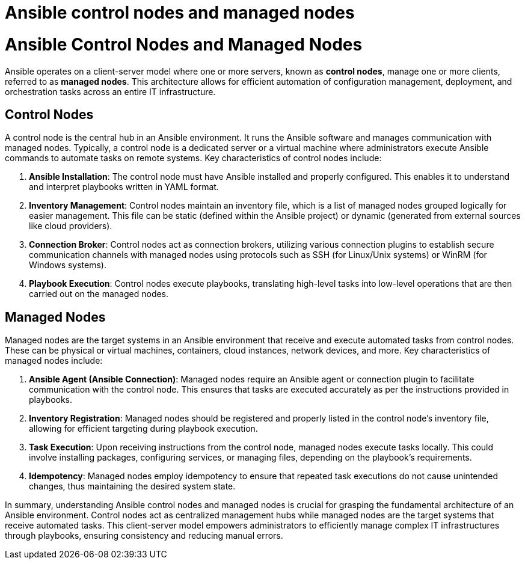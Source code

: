 #  Ansible control nodes and managed nodes

= Ansible Control Nodes and Managed Nodes

Ansible operates on a client-server model where one or more servers, known as **control nodes**, manage one or more clients, referred to as **managed nodes**. This architecture allows for efficient automation of configuration management, deployment, and orchestration tasks across an entire IT infrastructure.

## Control Nodes

A control node is the central hub in an Ansible environment. It runs the Ansible software and manages communication with managed nodes. Typically, a control node is a dedicated server or a virtual machine where administrators execute Ansible commands to automate tasks on remote systems. Key characteristics of control nodes include:

1. **Ansible Installation**: The control node must have Ansible installed and properly configured. This enables it to understand and interpret playbooks written in YAML format.
2. **Inventory Management**: Control nodes maintain an inventory file, which is a list of managed nodes grouped logically for easier management. This file can be static (defined within the Ansible project) or dynamic (generated from external sources like cloud providers).
3. **Connection Broker**: Control nodes act as connection brokers, utilizing various connection plugins to establish secure communication channels with managed nodes using protocols such as SSH (for Linux/Unix systems) or WinRM (for Windows systems).
4. **Playbook Execution**: Control nodes execute playbooks, translating high-level tasks into low-level operations that are then carried out on the managed nodes.

## Managed Nodes

Managed nodes are the target systems in an Ansible environment that receive and execute automated tasks from control nodes. These can be physical or virtual machines, containers, cloud instances, network devices, and more. Key characteristics of managed nodes include:

1. **Ansible Agent (Ansible Connection)**: Managed nodes require an Ansible agent or connection plugin to facilitate communication with the control node. This ensures that tasks are executed accurately as per the instructions provided in playbooks.
2. **Inventory Registration**: Managed nodes should be registered and properly listed in the control node's inventory file, allowing for efficient targeting during playbook execution.
3. **Task Execution**: Upon receiving instructions from the control node, managed nodes execute tasks locally. This could involve installing packages, configuring services, or managing files, depending on the playbook's requirements.
4. **Idempotency**: Managed nodes employ idempotency to ensure that repeated task executions do not cause unintended changes, thus maintaining the desired system state.

In summary, understanding Ansible control nodes and managed nodes is crucial for grasping the fundamental architecture of an Ansible environment. Control nodes act as centralized management hubs while managed nodes are the target systems that receive automated tasks. This client-server model empowers administrators to efficiently manage complex IT infrastructures through playbooks, ensuring consistency and reducing manual errors.